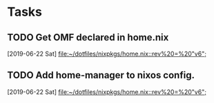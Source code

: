 * Tasks
** TODO Get OMF declared in home.nix
   [2019-06-22 Sat]
   [[file:~/dotfiles/nixpkgs/home.nix::rev%20=%20"v6";]]
** TODO Add home-manager to nixos config.
   [2019-06-22 Sat]
   [[file:~/dotfiles/nixpkgs/home.nix::rev%20=%20"v6";]]
